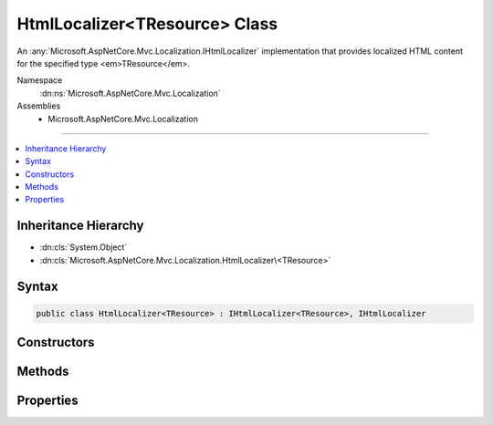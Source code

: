 

HtmlLocalizer<TResource> Class
==============================






An :any:`Microsoft.AspNetCore.Mvc.Localization.IHtmlLocalizer` implementation that provides localized HTML content for the specified type
<em>TResource</em>.


Namespace
    :dn:ns:`Microsoft.AspNetCore.Mvc.Localization`
Assemblies
    * Microsoft.AspNetCore.Mvc.Localization

----

.. contents::
   :local:



Inheritance Hierarchy
---------------------


* :dn:cls:`System.Object`
* :dn:cls:`Microsoft.AspNetCore.Mvc.Localization.HtmlLocalizer\<TResource>`








Syntax
------

.. code-block:: csharp

    public class HtmlLocalizer<TResource> : IHtmlLocalizer<TResource>, IHtmlLocalizer








.. dn:class:: Microsoft.AspNetCore.Mvc.Localization.HtmlLocalizer`1
    :hidden:

.. dn:class:: Microsoft.AspNetCore.Mvc.Localization.HtmlLocalizer<TResource>

Constructors
------------

.. dn:class:: Microsoft.AspNetCore.Mvc.Localization.HtmlLocalizer<TResource>
    :noindex:
    :hidden:

    
    .. dn:constructor:: Microsoft.AspNetCore.Mvc.Localization.HtmlLocalizer<TResource>.HtmlLocalizer(Microsoft.AspNetCore.Mvc.Localization.IHtmlLocalizerFactory)
    
        
    
        
        Creates a new :any:`Microsoft.AspNetCore.Mvc.Localization.HtmlLocalizer\`1`\.
    
        
    
        
        :param factory: The :any:`Microsoft.AspNetCore.Mvc.Localization.IHtmlLocalizerFactory`\.
        
        :type factory: Microsoft.AspNetCore.Mvc.Localization.IHtmlLocalizerFactory
    
        
        .. code-block:: csharp
    
            public HtmlLocalizer(IHtmlLocalizerFactory factory)
    

Methods
-------

.. dn:class:: Microsoft.AspNetCore.Mvc.Localization.HtmlLocalizer<TResource>
    :noindex:
    :hidden:

    
    .. dn:method:: Microsoft.AspNetCore.Mvc.Localization.HtmlLocalizer<TResource>.GetAllStrings(System.Boolean)
    
        
    
        
        :type includeParentCultures: System.Boolean
        :rtype: System.Collections.Generic.IEnumerable<System.Collections.Generic.IEnumerable`1>{Microsoft.Extensions.Localization.LocalizedString<Microsoft.Extensions.Localization.LocalizedString>}
    
        
        .. code-block:: csharp
    
            public virtual IEnumerable<LocalizedString> GetAllStrings(bool includeParentCultures)
    
    .. dn:method:: Microsoft.AspNetCore.Mvc.Localization.HtmlLocalizer<TResource>.GetString(System.String)
    
        
    
        
        :type name: System.String
        :rtype: Microsoft.Extensions.Localization.LocalizedString
    
        
        .. code-block:: csharp
    
            public virtual LocalizedString GetString(string name)
    
    .. dn:method:: Microsoft.AspNetCore.Mvc.Localization.HtmlLocalizer<TResource>.GetString(System.String, System.Object[])
    
        
    
        
        :type name: System.String
    
        
        :type arguments: System.Object<System.Object>[]
        :rtype: Microsoft.Extensions.Localization.LocalizedString
    
        
        .. code-block:: csharp
    
            public virtual LocalizedString GetString(string name, params object[] arguments)
    
    .. dn:method:: Microsoft.AspNetCore.Mvc.Localization.HtmlLocalizer<TResource>.WithCulture(System.Globalization.CultureInfo)
    
        
    
        
        :type culture: System.Globalization.CultureInfo
        :rtype: Microsoft.AspNetCore.Mvc.Localization.IHtmlLocalizer
    
        
        .. code-block:: csharp
    
            public virtual IHtmlLocalizer WithCulture(CultureInfo culture)
    

Properties
----------

.. dn:class:: Microsoft.AspNetCore.Mvc.Localization.HtmlLocalizer<TResource>
    :noindex:
    :hidden:

    
    .. dn:property:: Microsoft.AspNetCore.Mvc.Localization.HtmlLocalizer<TResource>.Item[System.String]
    
        
    
        
        :type name: System.String
        :rtype: Microsoft.AspNetCore.Mvc.Localization.LocalizedHtmlString
    
        
        .. code-block:: csharp
    
            public virtual LocalizedHtmlString this[string name] { get; }
    
    .. dn:property:: Microsoft.AspNetCore.Mvc.Localization.HtmlLocalizer<TResource>.Item[System.String, System.Object[]]
    
        
    
        
        :type name: System.String
    
        
        :type arguments: System.Object<System.Object>[]
        :rtype: Microsoft.AspNetCore.Mvc.Localization.LocalizedHtmlString
    
        
        .. code-block:: csharp
    
            public virtual LocalizedHtmlString this[string name, params object[] arguments] { get; }
    

